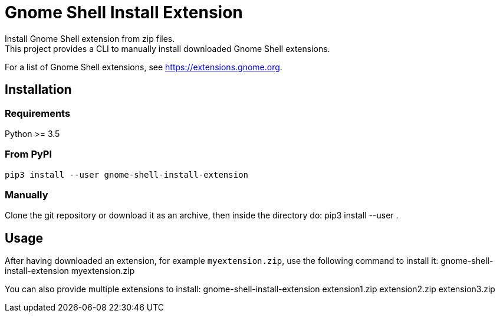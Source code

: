 = Gnome Shell Install Extension
Install Gnome Shell extension from zip files.
This project provides a CLI to manually install downloaded Gnome Shell extensions.

For a list of Gnome Shell extensions, see https://extensions.gnome.org.

== Installation

=== Requirements
Python >= 3.5

=== From PyPI
 pip3 install --user gnome-shell-install-extension

=== Manually
Clone the git repository or download it as an archive, then inside the directory do:
 pip3 install --user .

== Usage
After having downloaded an extension, for example `myextension.zip`, use the following command to install it:
 gnome-shell-install-extension myextension.zip

You can also provide multiple extensions to install:
 gnome-shell-install-extension extension1.zip extension2.zip extension3.zip
